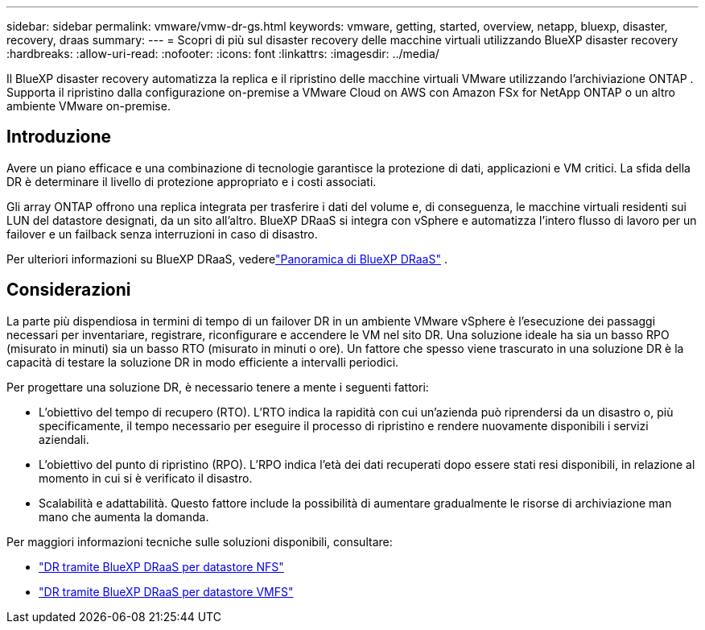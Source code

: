---
sidebar: sidebar 
permalink: vmware/vmw-dr-gs.html 
keywords: vmware, getting, started, overview, netapp, bluexp, disaster, recovery, draas 
summary:  
---
= Scopri di più sul disaster recovery delle macchine virtuali utilizzando BlueXP disaster recovery
:hardbreaks:
:allow-uri-read: 
:nofooter: 
:icons: font
:linkattrs: 
:imagesdir: ../media/


[role="lead"]
Il BlueXP disaster recovery automatizza la replica e il ripristino delle macchine virtuali VMware utilizzando l'archiviazione ONTAP .  Supporta il ripristino dalla configurazione on-premise a VMware Cloud on AWS con Amazon FSx for NetApp ONTAP o un altro ambiente VMware on-premise.



== Introduzione

Avere un piano efficace e una combinazione di tecnologie garantisce la protezione di dati, applicazioni e VM critici.  La sfida della DR è determinare il livello di protezione appropriato e i costi associati.

Gli array ONTAP offrono una replica integrata per trasferire i dati del volume e, di conseguenza, le macchine virtuali residenti sui LUN del datastore designati, da un sito all'altro. BlueXP DRaaS si integra con vSphere e automatizza l'intero flusso di lavoro per un failover e un failback senza interruzioni in caso di disastro.

Per ulteriori informazioni su BlueXP DRaaS, vederelink:https://docs.netapp.com/us-en/netapp-solutions-cloud/vmware/vmw-hybrid-dr-overview.html["Panoramica di BlueXP DRaaS"^] .



== Considerazioni

La parte più dispendiosa in termini di tempo di un failover DR in un ambiente VMware vSphere è l'esecuzione dei passaggi necessari per inventariare, registrare, riconfigurare e accendere le VM nel sito DR. Una soluzione ideale ha sia un basso RPO (misurato in minuti) sia un basso RTO (misurato in minuti o ore). Un fattore che spesso viene trascurato in una soluzione DR è la capacità di testare la soluzione DR in modo efficiente a intervalli periodici.

Per progettare una soluzione DR, è necessario tenere a mente i seguenti fattori:

* L'obiettivo del tempo di recupero (RTO). L'RTO indica la rapidità con cui un'azienda può riprendersi da un disastro o, più specificamente, il tempo necessario per eseguire il processo di ripristino e rendere nuovamente disponibili i servizi aziendali.
* L'obiettivo del punto di ripristino (RPO). L'RPO indica l'età dei dati recuperati dopo essere stati resi disponibili, in relazione al momento in cui si è verificato il disastro.
* Scalabilità e adattabilità. Questo fattore include la possibilità di aumentare gradualmente le risorse di archiviazione man mano che aumenta la domanda.


Per maggiori informazioni tecniche sulle soluzioni disponibili, consultare:

* link:https://docs.netapp.com/us-en/netapp-solutions-cloud/vmware/vmw-hybrid-dr-nfs.html["DR tramite BlueXP DRaaS per datastore NFS"^]
* link:https://docs.netapp.com/us-en/netapp-solutions-cloud/vmware/vmw-hybrid-dr-vmfs.html["DR tramite BlueXP DRaaS per datastore VMFS"^]

